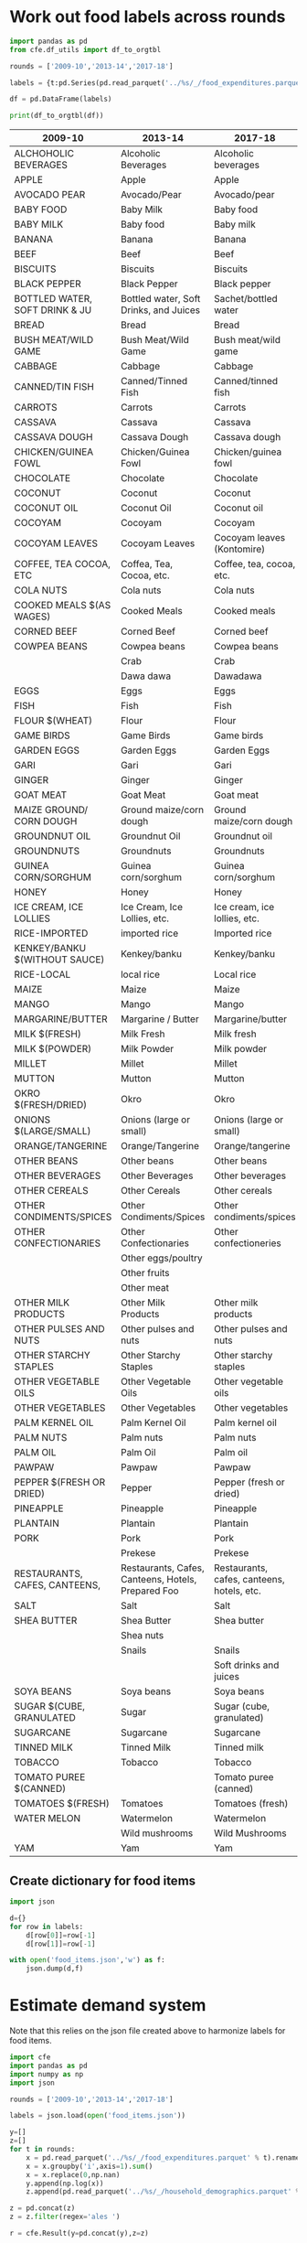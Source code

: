* Work out food labels across rounds
#+begin_src python
import pandas as pd
from cfe.df_utils import df_to_orgtbl

rounds = ['2009-10','2013-14','2017-18']

labels = {t:pd.Series(pd.read_parquet('../%s/_/food_expenditures.parquet' % t).columns.tolist()) for t in rounds}

df = pd.DataFrame(labels)

print(df_to_orgtbl(df))
#+end_src

#+results:
|    | 2009-10                        | 2013-14                                            | 2017-18                                    |
|----+--------------------------------+----------------------------------------------------+--------------------------------------------|
|  0 | ALCHOHOLIC BEVERAGES           | Alcoholic Beverages                                | Alcoholic beverages                        |
|  1 | APPLE                          | Apple                                              | Apple                                      |
|  2 | AVOCADO PEAR                   | Avocado/Pear                                       | Avocado/pear                               |
|  3 | BABY FOOD                      | Baby Milk                                          | Baby food                                  |
|  4 | BABY MILK                      | Baby food                                          | Baby milk                                  |
|  5 | BANANA                         | Banana                                             | Banana                                     |
|  6 | BEEF                           | Beef                                               | Beef                                       |
|  7 | BISCUITS                       | Biscuits                                           | Biscuits                                   |
|  8 | BLACK PEPPER                   | Black Pepper                                       | Black pepper                               |
|  9 | BOTTLED WATER, SOFT DRINK & JU | Bottled water, Soft Drinks, and Juices             | Bread                                      |
| 10 | BREAD                          | Bread                                              | Bush meat/wild game                        |
| 11 | BUSH MEAT/WILD GAME            | Bush Meat/Wild Game                                | Cabbage                                    |
| 12 | CABBAGE                        | Cabbage                                            | Canned/tinned fish                         |
| 13 | CANNED/TIN FISH                | Canned/Tinned Fish                                 | Carrots                                    |
| 14 | CARROTS                        | Carrots                                            | Cassava                                    |
| 15 | CASSAVA                        | Cassava                                            | Cassava dough                              |
| 16 | CASSAVA DOUGH                  | Cassava Dough                                      | Chicken/guinea fowl                        |
| 17 | CHICKEN/GUINEA FOWL            | Chicken/Guinea Fowl                                | Chocolate                                  |
| 18 | CHOCOLATE                      | Chocolate                                          | Coconut                                    |
| 19 | COCONUT                        | Coconut                                            | Coconut oil                                |
| 20 | COCONUT OIL                    | Coconut Oil                                        | Cocoyam                                    |
| 21 | COCOYAM                        | Cocoyam                                            | Cocoyam leaves (Kontomire)                 |
| 22 | COCOYAM LEAVES                 | Cocoyam Leaves                                     | Coffee, tea, cocoa, etc.                   |
| 23 | COFFEE, TEA COCOA, ETC         | Coffea, Tea, Cocoa, etc.                           | Cola nuts                                  |
| 24 | COLA NUTS                      | Cola nuts                                          | Cooked meals                               |
| 25 | COOKED MEALS $(AS WAGES)       | Cooked Meals                                       | Corned beef                                |
| 26 | CORNED BEEF                    | Corned Beef                                        | Cowpea beans                               |
| 27 | COWPEA BEANS                   | Cowpea beans                                       | Crab                                       |
| 28 | EGGS                           | Crab                                               | Dawadawa                                   |
| 29 | FISH                           | Dawa dawa                                          | Eggs                                       |
| 30 | FLOUR $(WHEAT)                 | Eggs                                               | Fish                                       |
| 31 | GAME BIRDS                     | Fish                                               | Flour                                      |
| 32 | GARDEN EGGS                    | Flour                                              | Game birds                                 |
| 33 | GARI                           | Game Birds                                         | Garden Eggs                                |
| 34 | GINGER                         | Garden Eggs                                        | Gari                                       |
| 35 | GOAT MEAT                      | Gari                                               | Ginger                                     |
| 36 | GROUNDNUT OIL                  | Ginger                                             | Goat meat                                  |
| 37 | GROUNDNUTS                     | Goat Meat                                          | Ground maize/corn dough                    |
| 38 | GUINEA CORN/SORGHUM            | Ground maize/corn dough                            | Groundnut oil                              |
| 39 | HONEY                          | Groundnut Oil                                      | Groundnuts                                 |
| 40 | ICE CREAM, ICE LOLLIES         | Groundnuts                                         | Guinea corn/sorghum                        |
| 41 | KENKEY/BANKU $(WITHOUT SAUCE)  | Guinea corn/sorghum                                | Honey                                      |
| 42 | MAIZE                          | Honey                                              | Ice cream, ice lollies, etc.               |
| 43 | MAIZE GROUND/ CORN DOUGH       | Ice Cream, Ice Lollies, etc.                       | Imported rice                              |
| 44 | MANGO                          | Kenkey/banku                                       | Kenkey/banku                               |
| 45 | MARGARINE/BUTTER               | Maize                                              | Local rice                                 |
| 46 | MILK $(FRESH)                  | Mango                                              | Maize                                      |
| 47 | MILK $(POWDER)                 | Margarine / Butter                                 | Mango                                      |
| 48 | MILLET                         | Milk Fresh                                         | Margarine/butter                           |
| 49 | MUTTON                         | Milk Powder                                        | Milk fresh                                 |
| 50 | OKRO $(FRESH/DRIED)            | Millet                                             | Milk powder                                |
| 51 | ONIONS $(LARGE/SMALL)          | Mutton                                             | Millet                                     |
| 52 | ORANGE/TANGERINE               | Okro                                               | Mutton                                     |
| 53 | OTHER BEANS                    | Onions (large or small)                            | Okro                                       |
| 54 | OTHER BEVERAGES                | Orange/Tangerine                                   | Onions (large or small)                    |
| 55 | OTHER CEREALS                  | Other Beverages                                    | Orange/tangerine                           |
| 56 | OTHER CONDIMENTS/SPICES        | Other Cereals                                      | Other beans                                |
| 57 | OTHER CONFECTIONARIES          | Other Condiments/Spices                            | Other beverages                            |
| 58 | OTHER MILK PRODUCTS            | Other Confectionaries                              | Other cereals                              |
| 59 | OTHER PULSES AND NUTS          | Other Milk Products                                | Other condiments/spices                    |
| 60 | OTHER STARCHY STAPLES          | Other Starchy Staples                              | Other confectioneries                      |
| 61 | OTHER VEGETABLE OILS           | Other Vegetable Oils                               | Other eggs/poultry                         |
| 62 | OTHER VEGETABLES               | Other Vegetables                                   | Other fruits                               |
| 63 | PALM KERNEL OIL                | Other beans                                        | Other meat                                 |
| 64 | PALM NUTS                      | Other pulses and nuts                              | Other milk products                        |
| 65 | PALM OIL                       | Palm Kernel Oil                                    | Other pulses and nuts                      |
| 66 | PAWPAW                         | Palm Oil                                           | Other starchy staples                      |
| 67 | PEPPER $(FRESH OR DRIED)       | Palm nuts                                          | Other vegetable oils                       |
| 68 | PINEAPPLE                      | Pawpaw                                             | Other vegetables                           |
| 69 | PLANTAIN                       | Pepper                                             | Palm kernel oil                            |
| 70 | PORK                           | Pineapple                                          | Palm nuts                                  |
| 71 | RESTAURANTS, CAFES, CANTEENS,  | Plantain                                           | Palm oil                                   |
| 72 | RICE-IMPORTED                  | Pork                                               | Pawpaw                                     |
| 73 | RICE-LOCAL                     | Prekese                                            | Pepper (fresh or dried)                    |
| 74 | SALT                           | Restaurants, Cafes, Canteens, Hotels, Prepared Foo | Pineapple                                  |
| 75 | SHEA BUTTER                    | Salt                                               | Plantain                                   |
| 76 | SOYA BEANS                     | Shea Butter                                        | Pork                                       |
| 77 | SUGAR $(CUBE, GRANULATED       | Shea nuts                                          | Prekese                                    |
| 78 | SUGARCANE                      | Snails                                             | Restaurants, cafes, canteens, hotels, etc. |
| 79 | TINNED MILK                    | Soya beans                                         | Sachet/bottled water                       |
| 80 | TOBACCO                        | Sugar                                              | Salt                                       |
| 81 | TOMATO PUREE $(CANNED)         | Sugarcane                                          | Shea butter                                |
| 82 | TOMATOES $(FRESH)              | Tinned Milk                                        | Snails                                     |
| 83 | WATER MELON                    | Tobacco                                            | Soft drinks and juices                     |
| 84 | YAM                            | Tomatoes                                           | Soya beans                                 |
| 85 | ---                            | Watermelon                                         | Sugar (cube, granulated)                   |
| 86 | ---                            | Wild mushrooms                                     | Sugarcane                                  |
| 87 | ---                            | Yam                                                | Tinned milk                                |
| 88 | ---                            | imported rice                                      | Tobacco                                    |
| 89 | ---                            | local rice                                         | Tomato puree (canned)                      |
| 90 | ---                            | ---                                                | Tomatoes (fresh)                           |
| 91 | ---                            | ---                                                | Watermelon                                 |
| 92 | ---                            | ---                                                | Wild Mushrooms                             |
| 93 | ---                            | ---                                                | Yam                                        |

#+end_example



#+name: food_labels
| 2009-10                        | 2013-14                                            | 2017-18                                    | Preferred Label          |
|--------------------------------+----------------------------------------------------+--------------------------------------------+--------------------------|
| ALCHOHOLIC BEVERAGES           | Alcoholic Beverages                                | Alcoholic beverages                        | Alcoholic Beverages      |
| APPLE                          | Apple                                              | Apple                                      | Apple                    |
| AVOCADO PEAR                   | Avocado/Pear                                       | Avocado/pear                               | Avocado/Pear             |
| BABY FOOD                      | Baby Milk                                          | Baby food                                  | Baby Food                |
| BABY MILK                      | Baby food                                          | Baby milk                                  | Baby Milk                |
| BANANA                         | Banana                                             | Banana                                     | Banana                   |
| BEEF                           | Beef                                               | Beef                                       | Beef                     |
| BISCUITS                       | Biscuits                                           | Biscuits                                   | Biscuits                 |
| BLACK PEPPER                   | Black Pepper                                       | Black pepper                               | Black Pepper             |
| BOTTLED WATER, SOFT DRINK & JU | Bottled water, Soft Drinks, and Juices             | Sachet/bottled water                       | Bottled Drink            |
| BREAD                          | Bread                                              | Bread                                      | Bread                    |
| BUSH MEAT/WILD GAME            | Bush Meat/Wild Game                                | Bush meat/wild game                        | Bush Meat                |
| CABBAGE                        | Cabbage                                            | Cabbage                                    | Cabbage                  |
| CANNED/TIN FISH                | Canned/Tinned Fish                                 | Canned/tinned fish                         | Canned Fish              |
| CARROTS                        | Carrots                                            | Carrots                                    | Carrots                  |
| CASSAVA                        | Cassava                                            | Cassava                                    | Cassava                  |
| CASSAVA DOUGH                  | Cassava Dough                                      | Cassava dough                              | Cassava Dough            |
| CHICKEN/GUINEA FOWL            | Chicken/Guinea Fowl                                | Chicken/guinea fowl                        | Chicken/Guinea fowl      |
| CHOCOLATE                      | Chocolate                                          | Chocolate                                  | Chocolate                |
| COCONUT                        | Coconut                                            | Coconut                                    | Coconut                  |
| COCONUT OIL                    | Coconut Oil                                        | Coconut oil                                | Coconut Oil              |
| COCOYAM                        | Cocoyam                                            | Cocoyam                                    | Cocoyam                  |
| COCOYAM LEAVES                 | Cocoyam Leaves                                     | Cocoyam leaves (Kontomire)                 | Cocoyam Leaves           |
| COFFEE, TEA COCOA, ETC         | Coffea, Tea, Cocoa, etc.                           | Coffee, tea, cocoa, etc.                   | Coffee, Tea, Cocoa, Etc. |
| COLA NUTS                      | Cola nuts                                          | Cola nuts                                  | Cola Nuts                |
| COOKED MEALS $(AS WAGES)       | Cooked Meals                                       | Cooked meals                               | Cooked Meals             |
| CORNED BEEF                    | Corned Beef                                        | Corned beef                                | Corned Beef              |
| COWPEA BEANS                   | Cowpea beans                                       | Cowpea beans                               | Cowpea Beans             |
|                                | Crab                                               | Crab                                       | Crab                     |
|                                | Dawa dawa                                          | Dawadawa                                   | Dawadawa                 |
| EGGS                           | Eggs                                               | Eggs                                       | Eggs                     |
| FISH                           | Fish                                               | Fish                                       | Fish                     |
| FLOUR $(WHEAT)                 | Flour                                              | Flour                                      | Flour                    |
| GAME BIRDS                     | Game Birds                                         | Game birds                                 | Game Birds               |
| GARDEN EGGS                    | Garden Eggs                                        | Garden Eggs                                | Garden Eggs              |
| GARI                           | Gari                                               | Gari                                       | Gari                     |
| GINGER                         | Ginger                                             | Ginger                                     | Ginger                   |
| GOAT MEAT                      | Goat Meat                                          | Goat meat                                  | Goat Meat                |
| MAIZE GROUND/ CORN DOUGH       | Ground maize/corn dough                            | Ground maize/corn dough                    | Ground Maize             |
| GROUNDNUT OIL                  | Groundnut Oil                                      | Groundnut oil                              | Groundnut Oil            |
| GROUNDNUTS                     | Groundnuts                                         | Groundnuts                                 | Groundnuts               |
| GUINEA CORN/SORGHUM            | Guinea corn/sorghum                                | Guinea corn/sorghum                        | Sorghum                  |
| HONEY                          | Honey                                              | Honey                                      | Honey                    |
| ICE CREAM, ICE LOLLIES         | Ice Cream, Ice Lollies, etc.                       | Ice cream, ice lollies, etc.               | Ice Cream                |
| RICE-IMPORTED                  | imported rice                                      | Imported rice                              | Imported Rice            |
| KENKEY/BANKU $(WITHOUT SAUCE)  | Kenkey/banku                                       | Kenkey/banku                               | Kenkey                   |
| RICE-LOCAL                     | local rice                                         | Local rice                                 | Local Rice               |
| MAIZE                          | Maize                                              | Maize                                      | Maize                    |
| MANGO                          | Mango                                              | Mango                                      | Mango                    |
| MARGARINE/BUTTER               | Margarine / Butter                                 | Margarine/butter                           | Margarine/Butter         |
| MILK $(FRESH)                  | Milk Fresh                                         | Milk fresh                                 | Milk (Fresh)             |
| MILK $(POWDER)                 | Milk Powder                                        | Milk powder                                | Milk (Powder)            |
| MILLET                         | Millet                                             | Millet                                     | Millet                   |
| MUTTON                         | Mutton                                             | Mutton                                     | Mutton                   |
| OKRO $(FRESH/DRIED)            | Okro                                               | Okro                                       | Okro                     |
| ONIONS $(LARGE/SMALL)          | Onions (large or small)                            | Onions (large or small)                    | Onions                   |
| ORANGE/TANGERINE               | Orange/Tangerine                                   | Orange/tangerine                           | Orange/Tangerine         |
| OTHER BEANS                    | Other beans                                        | Other beans                                | Other Beans              |
| OTHER BEVERAGES                | Other Beverages                                    | Other beverages                            | Other Beverages          |
| OTHER CEREALS                  | Other Cereals                                      | Other cereals                              | Other Cereals            |
| OTHER CONDIMENTS/SPICES        | Other Condiments/Spices                            | Other condiments/spices                    | Other Condiments/Spices  |
| OTHER CONFECTIONARIES          | Other Confectionaries                              | Other confectioneries                      | Other Confectioneries    |
|                                | Other eggs/poultry                                 |                                            | Other Eggs/Poultry       |
|                                | Other fruits                                       |                                            | Other Fruits             |
|                                | Other meat                                         |                                            | Other Meat               |
| OTHER MILK PRODUCTS            | Other Milk Products                                | Other milk products                        | Other Diary              |
| OTHER PULSES AND NUTS          | Other pulses and nuts                              | Other pulses and nuts                      | Other Pulses and Nuts    |
| OTHER STARCHY STAPLES          | Other Starchy Staples                              | Other starchy staples                      | Other Starchy Staples    |
| OTHER VEGETABLE OILS           | Other Vegetable Oils                               | Other vegetable oils                       | Other Vegetable Oils     |
| OTHER VEGETABLES               | Other Vegetables                                   | Other vegetables                           | Other Vegetables         |
| PALM KERNEL OIL                | Palm Kernel Oil                                    | Palm kernel oil                            | Palm Kernel Oil          |
| PALM NUTS                      | Palm nuts                                          | Palm nuts                                  | Palm Nuts                |
| PALM OIL                       | Palm Oil                                           | Palm oil                                   | Palm Oil                 |
| PAWPAW                         | Pawpaw                                             | Pawpaw                                     | Pawpaw                   |
| PEPPER $(FRESH OR DRIED)       | Pepper                                             | Pepper (fresh or dried)                    | Pepper (fresh or dried)  |
| PINEAPPLE                      | Pineapple                                          | Pineapple                                  | Pineapple                |
| PLANTAIN                       | Plantain                                           | Plantain                                   | Plantain                 |
| PORK                           | Pork                                               | Pork                                       | Pork                     |
|                                | Prekese                                            | Prekese                                    | Prekese                  |
| RESTAURANTS, CAFES, CANTEENS,  | Restaurants, Cafes, Canteens, Hotels, Prepared Foo | Restaurants, cafes, canteens, hotels, etc. | Restaurants              |
| SALT                           | Salt                                               | Salt                                       | Salt                     |
| SHEA BUTTER                    | Shea Butter                                        | Shea butter                                | Shea Butter              |
|                                | Shea nuts                                          |                                            | Shea Nuts                |
|                                | Snails                                             | Snails                                     | Snails                   |
|                                |                                                    | Soft drinks and juices                     | Bottled Drink            |
| SOYA BEANS                     | Soya beans                                         | Soya beans                                 | Soya Beans               |
| SUGAR $(CUBE, GRANULATED       | Sugar                                              | Sugar (cube, granulated)                   | Sugar                    |
| SUGARCANE                      | Sugarcane                                          | Sugarcane                                  | Sugarcane                |
| TINNED MILK                    | Tinned Milk                                        | Tinned milk                                | Tinned milk              |
| TOBACCO                        | Tobacco                                            | Tobacco                                    | Tobacco                  |
| TOMATO PUREE $(CANNED)         |                                                    | Tomato puree (canned)                      | Tomato puree (canned)    |
| TOMATOES $(FRESH)              | Tomatoes                                           | Tomatoes (fresh)                           | Tomatoes (fresh)         |
| WATER MELON                    | Watermelon                                         | Watermelon                                 | Watermelon               |
|                                | Wild mushrooms                                     | Wild Mushrooms                             | Wild Mushrooms           |
| YAM                            | Yam                                                | Yam                                        | Yam                      |


** Create dictionary for food items
#+begin_src python :var labels=food_labels
import json

d={}
for row in labels:
    d[row[0]]=row[-1]
    d[row[1]]=row[-1]

with open('food_items.json','w') as f:
    json.dump(d,f)
#+end_src

#+results:

* Estimate demand system
Note that this relies on the json file created above to harmonize
labels for food items.
#+begin_src python :tangle /tmp/estimate.py
import cfe
import pandas as pd
import numpy as np
import json

rounds = ['2009-10','2013-14','2017-18']

labels = json.load(open('food_items.json'))

y=[]
z=[]
for t in rounds:
    x = pd.read_parquet('../%s/_/food_expenditures.parquet' % t).rename(columns=labels)
    x = x.groupby('i',axis=1).sum()
    x = x.replace(0,np.nan)
    y.append(np.log(x))
    z.append(pd.read_parquet('../%s/_/household_demographics.parquet' % t))

z = pd.concat(z)
z = z.filter(regex='ales ')

r = cfe.Result(y=pd.concat(y),z=z)

r.get_predicted_expenditures()

print(cfe.df_utils.df_to_orgtbl(r.get_beta(as_df=True).sort_values(ascending=False),float_fmt='%3.2'))
#+end_src

#+results:

| i                       |  beta |
|-------------------------+-------|
| Biscuits                | 0.580 |
| Groundnuts              | 0.542 |
| Pawpaw                  | 0.536 |
| Okro                    | 0.523 |
| Mango                   | 0.497 |
| Other Beans             | 0.496 |
| Kenkey                  | 0.493 |
| Banana                  | 0.491 |
| Pineapple               | 0.488 |
| Bread                   | 0.485 |
| Watermelon              | 0.480 |
| Apple                   | 0.479 |
| Coconut                 | 0.476 |
| Pork                    | 0.472 |
| Tomatoes (fresh)        | 0.465 |
| Eggs                    | 0.460 |
| Sugarcane               | 0.452 |
| Ginger                  | 0.452 |
| Beef                    | 0.442 |
| Cowpea Beans            | 0.435 |
| Tinned milk             | 0.430 |
| Carrots                 | 0.428 |
| Onions                  | 0.423 |
| Ground Maize            | 0.418 |
| Maize                   | 0.417 |
| Pepper (fresh or dried) | 0.398 |
| Garden Eggs             | 0.389 |
| Cabbage                 | 0.387 |
| Mutton                  | 0.385 |
| Gari                    | 0.372 |
| Fish                    | 0.363 |
| Palm Nuts               | 0.346 |
| Salt                    | 0.342 |
| Yam                     | 0.338 |
| Plantain                | 0.330 |
| Cassava                 | 0.301 |
| Honey                   | 0.290 |
| Cocoyam                 | 0.289 |

#+end_example


